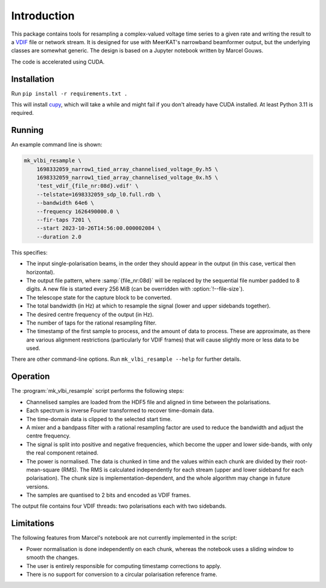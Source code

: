 Introduction
============
This package contains tools for resampling a complex-valued voltage time
series to a given rate and writing the result to a `VDIF`_ file or network
stream. It is designed for use with MeerKAT's narrowband beamformer output,
but the underlying classes are somewhat generic. The design is based on a
Jupyter notebook written by Marcel Gouws.

The code is accelerated using CUDA.

.. _VDIF: https://vlbi.org/vlbi-standards/vdif/

Installation
------------
Run ``pip install -r requirements.txt .``

This will install `cupy`_, which will take a while and might fail if you don't
already have CUDA installed. At least Python 3.11 is required.

.. _cupy: https://docs.cupy.dev/

Running
-------
An example command line is shown:

.. code-block:: sh

   mk_vlbi_resample \
       1698332059_narrow1_tied_array_channelised_voltage_0y.h5 \
       1698332059_narrow1_tied_array_channelised_voltage_0x.h5 \
       'test_vdif_{file_nr:08d}.vdif' \
       --telstate=1698332059_sdp_l0.full.rdb \
       --bandwidth 64e6 \
       --frequency 1626490000.0 \
       --fir-taps 7201 \
       --start 2023-10-26T14:56:00.000002084 \
       --duration 2.0

This specifies:

- The input single-polarisation beams, in the order they should appear in the
  output (in this case, vertical then horizontal).
- The output file pattern, where :samp:`{file_nr:08d}` will be replaced by the
  sequential file number padded to 8 digits. A new file is started every
  256 MiB (can be overridden with :option:`!--file-size`).
- The telescope state for the capture block to be converted.
- The total bandwidth (in Hz) at which to resample the signal (lower and
  upper sidebands together).
- The desired centre frequency of the output (in Hz).
- The number of taps for the rational resampling filter.
- The timestamp of the first sample to process, and the amount of data to
  process. These are approximate, as there are various alignment
  restrictions (particularly for VDIF frames) that will cause slightly more
  or less data to be used.

There are other command-line options. Run ``mk_vlbi_resample --help`` for
further details.

Operation
---------
The :program:`mk_vlbi_resample` script performs the following steps:

- Channelised samples are loaded from the HDF5 file and aligned in time
  between the polarisations.
- Each spectrum is inverse Fourier transformed to recover time-domain data.
- The time-domain data is clipped to the selected start time.
- A mixer and a bandpass filter with a rational resampling factor are used to
  reduce the bandwidth and adjust the centre frequency.
- The signal is split into positive and negative frequencies, which become
  the upper and lower side-bands, with only the real component retained.
- The power is normalised. The data is chunked in time and the values within
  each chunk are divided by their root-mean-square (RMS). The RMS is
  calculated independently for each stream (upper and lower sideband for each
  polarisation). The chunk size is implementation-dependent, and the whole
  algorithm may change in future versions.
- The samples are quantised to 2 bits and encoded as VDIF frames.

The output file contains four VDIF threads: two polarisations each with two
sidebands.

Limitations
-----------
The following features from Marcel's notebook are not currently implemented in
the script:

- Power normalisation is done independently on each chunk, whereas the
  notebook uses a sliding window to smooth the changes.
- The user is entirely responsible for computing timestamp corrections to
  apply.
- There is no support for conversion to a circular polarisation reference
  frame.
